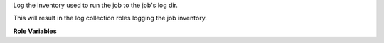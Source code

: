 Log the inventory used to run the job to the job's log dir.

This will result in the log collection roles logging the job inventory.

**Role Variables**

.. zuul:rolevar:: zuul_info_dir
   :default: {{ zuul.executor.log_root }}/zuul-info

   The directory path to store the inventory file.
